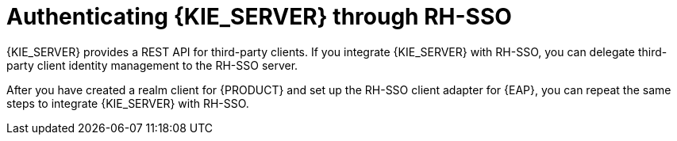 [id='sso-kie-server-con']
= Authenticating {KIE_SERVER}  through RH-SSO

{KIE_SERVER} provides a REST API for third-party clients. If you integrate {KIE_SERVER} with RH-SSO, you can delegate third-party client identity management to the RH-SSO server.

After you have created a realm client for {PRODUCT} and set up the RH-SSO client adapter for {EAP}, you can repeat the same steps to integrate {KIE_SERVER} with RH-SSO.
